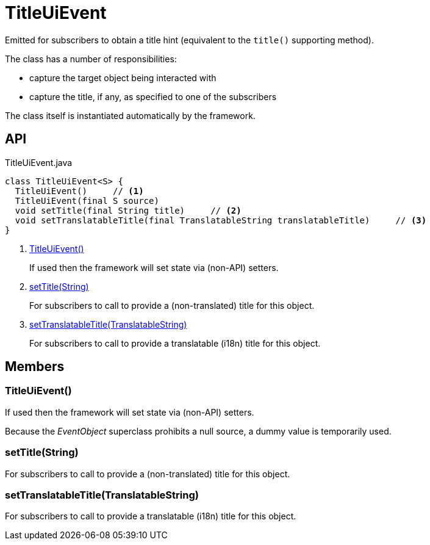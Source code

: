 = TitleUiEvent
:Notice: Licensed to the Apache Software Foundation (ASF) under one or more contributor license agreements. See the NOTICE file distributed with this work for additional information regarding copyright ownership. The ASF licenses this file to you under the Apache License, Version 2.0 (the "License"); you may not use this file except in compliance with the License. You may obtain a copy of the License at. http://www.apache.org/licenses/LICENSE-2.0 . Unless required by applicable law or agreed to in writing, software distributed under the License is distributed on an "AS IS" BASIS, WITHOUT WARRANTIES OR  CONDITIONS OF ANY KIND, either express or implied. See the License for the specific language governing permissions and limitations under the License.

Emitted for subscribers to obtain a title hint (equivalent to the `title()` supporting method).

The class has a number of responsibilities:

* capture the target object being interacted with
* capture the title, if any, as specified to one of the subscribers

The class itself is instantiated automatically by the framework.

== API

[source,java]
.TitleUiEvent.java
----
class TitleUiEvent<S> {
  TitleUiEvent()     // <.>
  TitleUiEvent(final S source)
  void setTitle(final String title)     // <.>
  void setTranslatableTitle(final TranslatableString translatableTitle)     // <.>
}
----

<.> xref:#TitleUiEvent__[TitleUiEvent()]
+
--
If used then the framework will set state via (non-API) setters.
--
<.> xref:#setTitle__String[setTitle(String)]
+
--
For subscribers to call to provide a (non-translated) title for this object.
--
<.> xref:#setTranslatableTitle__TranslatableString[setTranslatableTitle(TranslatableString)]
+
--
For subscribers to call to provide a translatable (i18n) title for this object.
--

== Members

[#TitleUiEvent__]
=== TitleUiEvent()

If used then the framework will set state via (non-API) setters.

Because the _EventObject_ superclass prohibits a null source, a dummy value is temporarily used.

[#setTitle__String]
=== setTitle(String)

For subscribers to call to provide a (non-translated) title for this object.

[#setTranslatableTitle__TranslatableString]
=== setTranslatableTitle(TranslatableString)

For subscribers to call to provide a translatable (i18n) title for this object.
